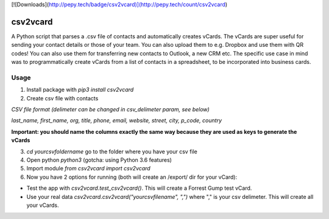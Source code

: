 [![Downloads](http://pepy.tech/badge/csv2vcard)](http://pepy.tech/count/csv2vcard)

csv2vcard
=========
A Python script that parses a .csv file of contacts and automatically creates vCards. The vCards are super useful for sending your contact details or those of your team. You can also upload them to e.g. Dropbox and use them with QR codes! You can also use them for transferring new contacts to Outlook, a new CRM etc. The specific use case in mind was to programmatically create vCards from a list of contacts in a spreadsheet, to be incorporated into business cards.

Usage
-----

1. Install package with `pip3 install csv2vcard`

2. Create csv file with contacts

*CSV file format (delimeter can be changed in csv_delimeter param, see below)*

`last_name, first_name, org, title, phone, email, website, street, city, p_code, country`

**Important: you should name the columns exactly the same way because they are used as keys to generate the vCards**

3. `cd yourcsvfoldername` go to the folder where you have your csv file

4. Open python `python3` (gotcha: using Python 3.6 features)

5. Import module `from csv2vcard import csv2vcard`

6. Now you have 2 options for running (both will create an /export/ dir for your vCard):

- Test the app with `csv2vcard.test_csv2vcard()`. This will create a Forrest Gump test vCard.
- Use your real data `csv2vcard.csv2vcard("yourcsvfilename", ",")` where ","  is your csv delimeter. This will create all your vCards.


